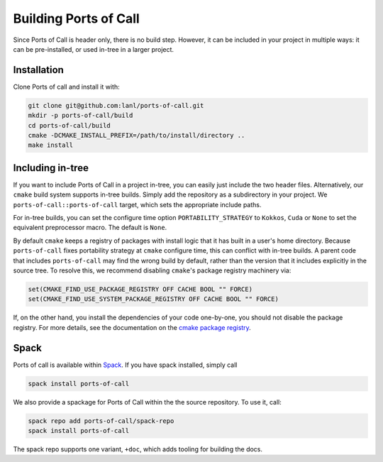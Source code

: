 .. _building:

Building Ports of Call
========================

Since Ports of Call is header only, there is no build step. However,
it can be included in your project in multiple ways: it can be
pre-installed, or used in-tree in a larger project.

Installation
^^^^^^^^^^^^^

Clone Ports of call and install it with:

.. code-block:: bash

  git clone git@github.com:lanl/ports-of-call.git
  mkdir -p ports-of-call/build
  cd ports-of-call/build
  cmake -DCMAKE_INSTALL_PREFIX=/path/to/install/directory ..
  make install

Including in-tree
^^^^^^^^^^^^^^^^^^

If you want to include Ports of Call in a project in-tree, you can
easily just include the two header files. Alternatively, our ``cmake``
build system supports in-tree builds. Simply add the repository as a
subdirectory in your project. We ``ports-of-call::ports-of-call`` target,
which sets the appropriate include paths.

For in-tree builds, you can set the configure time option
``PORTABILITY_STRATEGY`` to ``Kokkos``, ``Cuda`` or ``None`` to set
the equivalent preprocessor macro. The default is ``None``.

By default ``cmake`` keeps a registry of packages with install logic
that it has built in a user's home directory. Because
``ports-of-call`` fixes portability strategy at ``cmake`` configure
time, this can conflict with in-tree builds. A parent code that
includes ``ports-of-call`` may find the wrong build by default, rather
than the version that it includes explicitly in the source tree. To
resolve this, we recommend disabling ``cmake``'s package registry
machinery via:

.. code-block:: cmake

  set(CMAKE_FIND_USE_PACKAGE_REGISTRY OFF CACHE BOOL "" FORCE)
  set(CMAKE_FIND_USE_SYSTEM_PACKAGE_REGISTRY OFF CACHE BOOL "" FORCE)

If, on the other hand, you install the dependencies of your code one-by-one,
you should not disable the package registry. For more details, see the
documentation on the `cmake package registry`_.

.. _cmake package registry: https://cmake.org/cmake/help/latest/manual/cmake-packages.7.html#package-registry

Spack
^^^^^^

Ports of call is available within `Spack`_.  If you have spack
installed, simply call

.. _Spack: https://spack.io/

.. code-block:: bash

  spack install ports-of-call

We also provide a spackage for Ports of Call within the
the source repository. To use it, call:

.. _Spack: https://spack.io/

.. code-block:: bash

  spack repo add ports-of-call/spack-repo
  spack install ports-of-call

The spack repo supports one variant, ``+doc``, which adds tooling for
building the docs.
